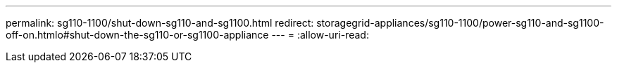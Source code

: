 ---
permalink: sg110-1100/shut-down-sg110-and-sg1100.html 
redirect: storagegrid-appliances/sg110-1100/power-sg110-and-sg1100-off-on.htmlo#shut-down-the-sg110-or-sg1100-appliance 
---
= 
:allow-uri-read: 


